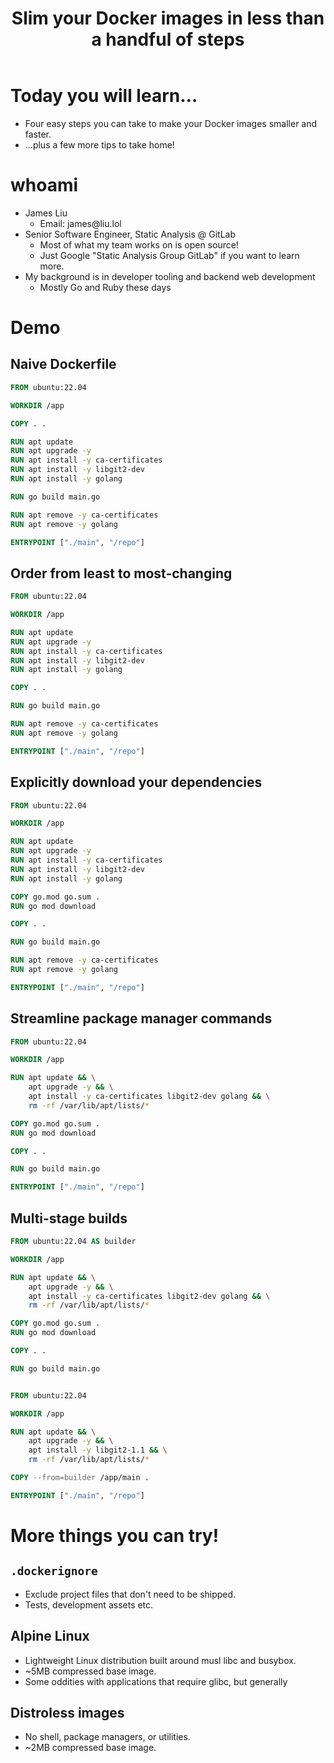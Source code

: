 #+TITLE: Slim your Docker images in less than a handful of steps

* Today you will learn...
- Four easy steps you can take to make your Docker images smaller and faster.
- ...plus a few more tips to take home!
* whoami
- James Liu
  - Email: james@liu.lol
- Senior Software Engineer, Static Analysis @ GitLab
  - Most of what my team works on is open source!
  - Just Google "Static Analysis Group GitLab" if you want to learn more.
- My background is in developer tooling and backend web development
  - Mostly Go and Ruby these days
* Demo
** Naive Dockerfile
#+name: dockerfile_naive
#+begin_src dockerfile
FROM ubuntu:22.04

WORKDIR /app

COPY . .

RUN apt update
RUN apt upgrade -y
RUN apt install -y ca-certificates
RUN apt install -y libgit2-dev
RUN apt install -y golang

RUN go build main.go

RUN apt remove -y ca-certificates
RUN apt remove -y golang

ENTRYPOINT ["./main", "/repo"]
#+end_src

** Order from least to most-changing
#+name: dockerfile_ordered
#+begin_src dockerfile
FROM ubuntu:22.04

WORKDIR /app

RUN apt update
RUN apt upgrade -y
RUN apt install -y ca-certificates
RUN apt install -y libgit2-dev
RUN apt install -y golang

COPY . .

RUN go build main.go

RUN apt remove -y ca-certificates
RUN apt remove -y golang

ENTRYPOINT ["./main", "/repo"]
#+end_src

#+begin_src sh :noweb yes :exports results :results verbatim :wrap src diff

cat <<EOF >/tmp/Dockerfile.prev
<<dockerfile_naive>>
EOF

cat <<EOF >/tmp/Dockerfile.new
<<dockerfile_ordered>>
EOF

diff -u /tmp/Dockerfile.prev /tmp/Dockerfile.new
rm -f /tmp/Dockerfile.prev /tmp/Dockerfile.new
#+end_src

** Explicitly download your dependencies
#+name: dockerfile_explicitdeps
#+begin_src dockerfile
FROM ubuntu:22.04

WORKDIR /app

RUN apt update
RUN apt upgrade -y
RUN apt install -y ca-certificates
RUN apt install -y libgit2-dev
RUN apt install -y golang

COPY go.mod go.sum .
RUN go mod download

COPY . .

RUN go build main.go

RUN apt remove -y ca-certificates
RUN apt remove -y golang

ENTRYPOINT ["./main", "/repo"]
#+end_src

#+begin_src sh :noweb yes :exports results :results verbatim :wrap src diff

cat <<EOF >/tmp/Dockerfile.prev
<<dockerfile_ordered>>
EOF

cat <<EOF >/tmp/Dockerfile.new
<<dockerfile_explicitdeps>>
EOF

diff -u /tmp/Dockerfile.prev /tmp/Dockerfile.new
rm -f /tmp/Dockerfile.prev /tmp/Dockerfile.new
#+end_src

** Streamline package manager commands
#+name: dockerfile_packagemanager
#+begin_src dockerfile
FROM ubuntu:22.04

WORKDIR /app

RUN apt update && \
    apt upgrade -y && \
    apt install -y ca-certificates libgit2-dev golang && \
    rm -rf /var/lib/apt/lists/*

COPY go.mod go.sum .
RUN go mod download

COPY . .

RUN go build main.go

ENTRYPOINT ["./main", "/repo"]
#+end_src

#+begin_src sh :noweb yes :exports results :results verbatim :wrap src diff

cat <<EOF >/tmp/Dockerfile.prev
<<dockerfile_explicitdeps>>
EOF

cat <<EOF >/tmp/Dockerfile.new
<<dockerfile_packagemanager>>
EOF

diff -u /tmp/Dockerfile.prev /tmp/Dockerfile.new
rm -f /tmp/Dockerfile.prev /tmp/Dockerfile.new
#+end_src

** Multi-stage builds
#+name: dockerfile_multistage
#+begin_src dockerfile
FROM ubuntu:22.04 AS builder

WORKDIR /app

RUN apt update && \
    apt upgrade -y && \
    apt install -y ca-certificates libgit2-dev golang && \
    rm -rf /var/lib/apt/lists/*

COPY go.mod go.sum .
RUN go mod download

COPY . .

RUN go build main.go


FROM ubuntu:22.04

WORKDIR /app

RUN apt update && \
    apt upgrade -y && \
    apt install -y libgit2-1.1 && \
    rm -rf /var/lib/apt/lists/*

COPY --from=builder /app/main .

ENTRYPOINT ["./main", "/repo"]
#+end_src

#+begin_src sh :noweb yes :exports results :results verbatim :wrap src diff

cat <<EOF >/tmp/Dockerfile.prev
<<dockerfile_packagemanager>>
EOF

cat <<EOF >/tmp/Dockerfile.new
<<dockerfile_multistage>>
EOF

diff -u /tmp/Dockerfile.prev /tmp/Dockerfile.new
rm -f /tmp/Dockerfile.prev /tmp/Dockerfile.new
#+end_src

* More things you can try!
** =.dockerignore=
- Exclude project files that don't need to be shipped.
- Tests, development assets etc.
** Alpine Linux
- Lightweight Linux distribution built around musl libc and busybox.
- ~5MB compressed base image.
- Some oddities with applications that require glibc, but generally
** Distroless images
- No shell, package managers, or utilities.
- ~2MB compressed base image.
